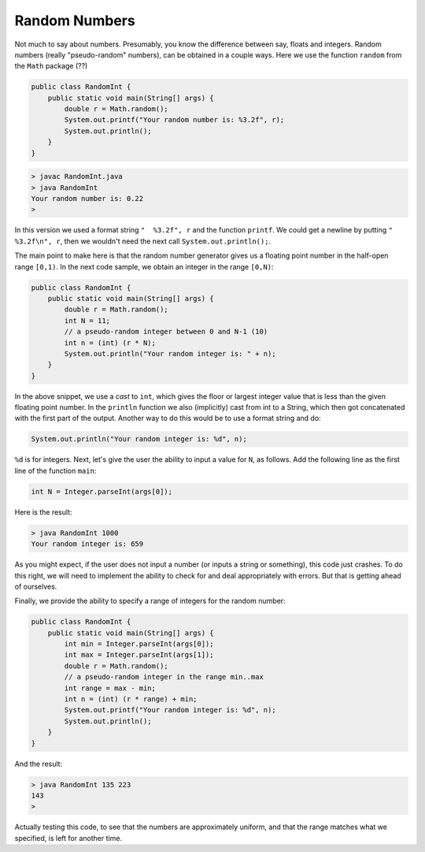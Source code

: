 .. _rnumbers:

##############
Random Numbers
##############

Not much to say about numbers.  Presumably, you know the difference between say, floats and integers.  Random numbers (really "pseudo-random" numbers), can be obtained in a couple ways.  Here we use the function ``random`` from the ``Math`` package (??)

.. sourcecode:: java

    public class RandomInt { 
        public static void main(String[] args) { 
            double r = Math.random(); 
            System.out.printf("Your random number is: %3.2f", r);
            System.out.println();
        }
    }

.. sourcecode:: bash

    > javac RandomInt.java 
    > java RandomInt
    Your random number is: 0.22
    >

In this version we used a format string ``"  %3.2f", r`` and the function ``printf``. We could get a newline by putting ``"  %3.2f\n", r``, then we wouldn't need the next call ``System.out.println();``.

The main point to make here is that the random number generator gives us a floating point number in the half-open range ``[0,1)``. In the next code sample, we obtain an integer in the range ``[0,N)``:

.. sourcecode:: java

    public class RandomInt { 
        public static void main(String[] args) { 
            double r = Math.random();
            int N = 11;
            // a pseudo-random integer between 0 and N-1 (10)
            int n = (int) (r * N);
            System.out.println("Your random integer is: " + n);
        }
    }

In the above snippet, we use a *cast* to ``int``, which gives the floor or largest integer value that is less than the given floating point number.  In the ``println`` function we also (implicitly) cast from int to a String, which then got concatenated with the first part of the output.  Another way to do this would be to use a format string and do:

.. sourcecode:: java

    System.out.println("Your random integer is: %d", n);

``%d`` is for integers.  Next, let's give the user the ability to input a value for ``N``, as follows.  Add the following line as the first line of the function ``main``:

.. sourcecode:: java

    int N = Integer.parseInt(args[0]);

Here is the result:

.. sourcecode:: bash

    > java RandomInt 1000
    Your random integer is: 659

As you might expect, if the user does not input a number (or inputs a string or something), this code just crashes.  To do this right, we will need to implement the ability to check for and deal appropriately with errors.  But that is getting ahead of ourselves.
    
Finally, we provide the ability to specify a range of integers for the random number:

.. sourcecode:: java

    public class RandomInt { 
        public static void main(String[] args) { 
            int min = Integer.parseInt(args[0]);
            int max = Integer.parseInt(args[1]);
            double r = Math.random();
            // a pseudo-random integer in the range min..max
            int range = max - min;
            int n = (int) (r * range) + min;
            System.out.printf("Your random integer is: %d", n);
            System.out.println();
        }
    }

And the result:

.. sourcecode:: bash

    > java RandomInt 135 223
    143
    >

Actually testing this code, to see that the numbers are approximately uniform, and that the range matches what we specified, is left for another time.


